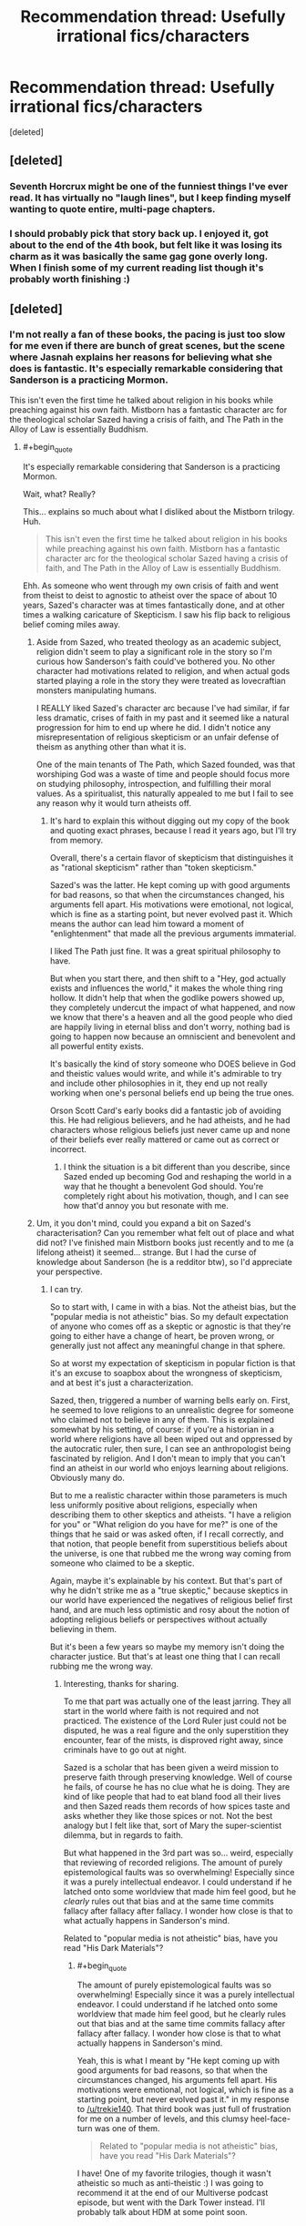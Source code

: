 #+TITLE: Recommendation thread: Usefully *irrational* fics/characters

* Recommendation thread: Usefully *irrational* fics/characters
:PROPERTIES:
:Score: 24
:DateUnix: 1478830045.0
:END:
[deleted]


** [deleted]
:PROPERTIES:
:Score: 52
:DateUnix: 1478830905.0
:END:

*** Seventh Horcrux might be one of the funniest things I've ever read. It has virtually no "laugh lines", but I keep finding myself wanting to quote entire, multi-page chapters.
:PROPERTIES:
:Author: Iconochasm
:Score: 23
:DateUnix: 1478835190.0
:END:


*** I should probably pick that story back up. I enjoyed it, got about to the end of the 4th book, but felt like it was losing its charm as it was basically the same gag gone overly long. When I finish some of my current reading list though it's probably worth finishing :)
:PROPERTIES:
:Author: DaystarEld
:Score: 7
:DateUnix: 1478832557.0
:END:


** [deleted]
:PROPERTIES:
:Score: 10
:DateUnix: 1478844076.0
:END:

*** I'm not really a fan of these books, the pacing is just too slow for me even if there are bunch of great scenes, but the scene where Jasnah explains her reasons for believing what she does is fantastic. It's especially remarkable considering that Sanderson is a practicing Mormon.

This isn't even the first time he talked about religion in his books while preaching against his own faith. Mistborn has a fantastic character arc for the theological scholar Sazed having a crisis of faith, and The Path in the Alloy of Law is essentially Buddhism.
:PROPERTIES:
:Author: trekie140
:Score: 6
:DateUnix: 1478886717.0
:END:

**** #+begin_quote
  It's especially remarkable considering that Sanderson is a practicing Mormon.
#+end_quote

Wait, what? Really?

This... explains so much about what I disliked about the Mistborn trilogy. Huh.

#+begin_quote
  This isn't even the first time he talked about religion in his books while preaching against his own faith. Mistborn has a fantastic character arc for the theological scholar Sazed having a crisis of faith, and The Path in the Alloy of Law is essentially Buddhism.
#+end_quote

Ehh. As someone who went through my own crisis of faith and went from theist to deist to agnostic to atheist over the space of about 10 years, Sazed's character was at times fantastically done, and at other times a walking caricature of Skepticism. I saw his flip back to religious belief coming miles away.
:PROPERTIES:
:Author: DaystarEld
:Score: 6
:DateUnix: 1478980654.0
:END:

***** Aside from Sazed, who treated theology as an academic subject, religion didn't seem to play a significant role in the story so I'm curious how Sanderson's faith could've bothered you. No other character had motivations related to religion, and when actual gods started playing a role in the story they were treated as lovecraftian monsters manipulating humans.

I REALLY liked Sazed's character arc because I've had similar, if far less dramatic, crises of faith in my past and it seemed like a natural progression for him to end up where he did. I didn't notice any misrepresentation of religious skepticism or an unfair defense of theism as anything other than what it is.

One of the main tenants of The Path, which Sazed founded, was that worshiping God was a waste of time and people should focus more on studying philosophy, introspection, and fulfilling their moral values. As a spiritualist, this naturally appealed to me but I fail to see any reason why it would turn atheists off.
:PROPERTIES:
:Author: trekie140
:Score: 1
:DateUnix: 1478992467.0
:END:

****** It's hard to explain this without digging out my copy of the book and quoting exact phrases, because I read it years ago, but I'll try from memory.

Overall, there's a certain flavor of skepticism that distinguishes it as "rational skepticism" rather than "token skepticism."

Sazed's was the latter. He kept coming up with good arguments for bad reasons, so that when the circumstances changed, his arguments fell apart. His motivations were emotional, not logical, which is fine as a starting point, but never evolved past it. Which means the author can lead him toward a moment of "enlightenment" that made all the previous arguments immaterial.

I liked The Path just fine. It was a great spiritual philosophy to have.

But when you start there, and then shift to a "Hey, god actually exists and influences the world," it makes the whole thing ring hollow. It didn't help that when the godlike powers showed up, they completely undercut the impact of what happened, and now we know that there's a heaven and all the good people who died are happily living in eternal bliss and don't worry, nothing bad is going to happen now because an omniscient and benevolent and all powerful entity exists.

It's basically the kind of story someone who DOES believe in God and theistic values would write, and while it's admirable to try and include other philosophies in it, they end up not really working when one's personal beliefs end up being the true ones.

Orson Scott Card's early books did a fantastic job of avoiding this. He had religious believers, and he had atheists, and he had characters whose religious beliefs just never came up and none of their beliefs ever really mattered or came out as correct or incorrect.
:PROPERTIES:
:Author: DaystarEld
:Score: 4
:DateUnix: 1478995268.0
:END:

******* I think the situation is a bit different than you describe, since Sazed ended up becoming God and reshaping the world in a way that he thought a benevolent God should. You're completely right about his motivation, though, and I can see how that'd annoy you but resonate with me.
:PROPERTIES:
:Author: trekie140
:Score: 1
:DateUnix: 1479021060.0
:END:


***** Um, it you don't mind, could you expand a bit on Sazed's characterisation? Can you remember what felt out of place and what did not? I've finished main Mistborn books just recently and to me (a lifelong atheist) it seemed... strange. But I had the curse of knowledge about Sanderson (he is a redditor btw), so I'd appreciate your perspective.
:PROPERTIES:
:Author: Xtraordinaire
:Score: 1
:DateUnix: 1479075506.0
:END:

****** I can try.

So to start with, I came in with a bias. Not the atheist bias, but the "popular media is not atheistic" bias. So my default expectation of anyone who comes off as a skeptic or agnostic is that they're going to either have a change of heart, be proven wrong, or generally just not affect any meaningful change in that sphere.

So at worst my expectation of skepticism in popular fiction is that it's an excuse to soapbox about the wrongness of skepticism, and at best it's just a characterization.

Sazed, then, triggered a number of warning bells early on. First, he seemed to love religions to an unrealistic degree for someone who claimed not to believe in any of them. This is explained somewhat by his setting, of course: if you're a historian in a world where religions have all been wiped out and oppressed by the autocratic ruler, then sure, I can see an anthropologist being fascinated by religion. And I don't mean to imply that you can't find an atheist in our world who enjoys learning about religions. Obviously many do.

But to me a realistic character within those parameters is much less uniformly positive about religions, especially when describing them to other skeptics and atheists. "I have a religion for you" or "What religion do you have for me?" is one of the things that he said or was asked often, if I recall correctly, and that notion, that people benefit from superstitious beliefs about the universe, is one that rubbed me the wrong way coming from someone who claimed to be a skeptic.

Again, maybe it's explainable by his context. But that's part of why he didn't strike me as a "true skeptic," because skeptics in our world have experienced the negatives of religious belief first hand, and are much less optimistic and rosy about the notion of adopting religious beliefs or perspectives without actually believing in them.

But it's been a few years so maybe my memory isn't doing the character justice. But that's at least one thing that I can recall rubbing me the wrong way.
:PROPERTIES:
:Author: DaystarEld
:Score: 4
:DateUnix: 1479083860.0
:END:

******* Interesting, thanks for sharing.

To me that part was actually one of the least jarring. They all start in the world where faith is not required and not practiced. The existence of the Lord Ruler just could not be disputed, he was a real figure and the only superstition they encounter, fear of the mists, is disproved right away, since criminals have to go out at night.

Sazed is a scholar that has been given a weird mission to preserve faith through preserving knowledge. Well of course he fails, of course he has no clue what he is doing. They are kind of like people that had to eat bland food all their lives and then Sazed reads them records of how spices taste and asks whether they like those spices or not. Not the best analogy but I felt like that, sort of Mary the super-scientist dilemma, but in regards to faith.

But what happened in the 3rd part was so... weird, especially that reviewing of recorded religions. The amount of purely epistemological faults was so overwhelming! Especially since it was a purely intellectual endeavor. I could understand if he latched onto some worldview that made him feel good, but he /clearly/ rules out that bias and at the same time commits fallacy after fallacy after fallacy. I wonder how close is that to what actually happens in Sanderson's mind.

Related to "popular media is not atheistic" bias, have you read "His Dark Materials"?
:PROPERTIES:
:Author: Xtraordinaire
:Score: 2
:DateUnix: 1479150054.0
:END:

******** #+begin_quote
  The amount of purely epistemological faults was so overwhelming! Especially since it was a purely intellectual endeavor. I could understand if he latched onto some worldview that made him feel good, but he clearly rules out that bias and at the same time commits fallacy after fallacy after fallacy. I wonder how close is that to what actually happens in Sanderson's mind.
#+end_quote

Yeah, this is what I meant by "He kept coming up with good arguments for bad reasons, so that when the circumstances changed, his arguments fell apart. His motivations were emotional, not logical, which is fine as a starting point, but never evolved past it." in my response to [[/u/trekie140]]. That third book was just full of frustration for me on a number of levels, and this clumsy heel-face-turn was one of them.

#+begin_quote
  Related to "popular media is not atheistic" bias, have you read "His Dark Materials"?
#+end_quote

I have! One of my favorite trilogies, though it wasn't atheistic so much as anti-theistic :) I was going to recommend it at the end of our Multiverse podcast episode, but went with the Dark Tower instead. I'll probably talk about HDM at some point soon.
:PROPERTIES:
:Author: DaystarEld
:Score: 2
:DateUnix: 1479151050.0
:END:


** If I understand the question right, I'd say Ginny in /Ginny Weasley and the Sealed Intelligence/ is a great example of this.

I very much enjoyed the story for the most part, and think it did a lot of unique and interesting things with the source material. But Ginny herself was a heavily flawed rationalist for a number of reasons.

At risk of beating a dead horse (an obvious horse?) it was her religious beliefs that posed the biggest problem. Despite never getting any actual evidence for her beliefs, Ginny continues to defend them against shoddily constructed arguments by the other characters, and her responses are similarly full of holes. She learns just enough rationality to entrench herself deeper in her beliefs, as described in [[http://lesswrong.com/lw/he/knowing_about_biases_can_hurt_people/][How Biases Can Hurt People.]]

Of course it all turns out well for her because this particular character flaw was the result of an author tract, which is unfortunate, but it's important to remember that a rational character is only as "genuine" as the arguments around them. It's very easy to make someone seem smart when you surround them with strawmen.

Ginny also starts the story with many flaws and shortcomings that made her an interesting foil to the now-somewhat-traditional Rationalist Protagonist. She had some questionable morals. She's obsessive about her idols. She has all the pride of a "deep thinker" without any of the discipline.

Then, slowly but surely, she simply got better and better at everything. Not through actual, learnable skills or wisdom, which would be alright, but simply by narrative fiat. There was information being communicated, but not knowledge of what distinguishes rational epistemology from irrational epistemology.

Which was confusing, because it also seemed like the story itself was written to point out the flaws of stories with author tracts, specifically to counter the author tract of HPMOR. This is supported a bit by the scene where Harry starts to subvert the cult stereotype and parody the LessWrong community, but as the story went on and it just kept running with it, it seemed more and more like the writer had trouble distinguishing what actually made the author tract problematic, and simply disliked the flavor, substituting it with their own.

On top of all that, all the accusations of Harry being a Mary Sue in HPMOR (which I disagree with) apply much more to Ginny in GWSI. By the end of the story, she's leagues ahead of Harry: not just the chosen one, ordained by prophecy to become the savior of the One True Religion, and by extension, all of humanity, but also able to utterly defeat him and deliver a This is Why You Suck browbeating.

Contrast that to Harry at the end of HPMOR: he's "chosen" by prophecy to destroy the universe as we know it, and if he's not super careful and super cautious and as rational as possible, he might just kill everyone. There's no similar Sword of Damocles hanging over Ginny's head by the end of GWSI: I have no reason to expect her to do anything other than becomes the new messiah to Wizardkind, and perhaps even all of humanity, with the lost magics she now has access to.

There was, however, an obvious mitigating factor for the story, that is also important to learn from: the author was on a deadline, and thus churned out chapters as fast as they could. The rate of the writing was, in all honesty, very impressive. The problem is that it seems, in this area, quality was very much sacrificed for quantity.

I'm not a perfect writer, and I know my readers are frustrated by how slow my chapters come out. Hell, I am too, and if I had a bit more free time and a bit more work ethic, I could probably publish faster than once a month. But a lot of that month is spent researching, poking holes in my ideas, taking the opposing view, and so on. If a writer skips all that and just goes for the low hanging fruit, they're going to have a hard time reconciling how rational they think their characters are versus how rational they actually come off to others.
:PROPERTIES:
:Author: DaystarEld
:Score: 17
:DateUnix: 1478833796.0
:END:

*** Wait, that was an author tract /in favor of/ irrationality? That gibbering nonsense was supposed to be taken seriously? Are you sure?

I thought the entire thing was supposed to read like some kind of Greek tragedy where the MC doesn't ever learn anything and ruins all their own chances.
:PROPERTIES:
:Author: buckykat
:Score: 10
:DateUnix: 1478834579.0
:END:

**** I actually had a number of times while reading it where I wasn't sure it wasn't a crackfic or dark reflection, yeah. Especially when the dementor was revived with dark licorice :P

But at the time when I read the ending monologue it seemed pretty clear that the tract was meant to be taken straight.
:PROPERTIES:
:Author: DaystarEld
:Score: 5
:DateUnix: 1478836247.0
:END:

***** Went and read the last chapter and epilogues again, and I think I see what you mean.

Dang though, that is a profound level of not getting it.
:PROPERTIES:
:Author: buckykat
:Score: 2
:DateUnix: 1478842110.0
:END:


*** I kept coming back to this thread hoping to find a recommendation/takedown of GWSI, and I've got to say, finding a /ten-paragraph/ recommendation/takedown of GWSI was beyond my wildest hopes.

I'm curious if you read the epilogue I wrote and published a few months after the main story. I ask because I wound up going for a martyr-fantasy bittersweet ending instead of the simpler wish fulfillment happy ending you seem to expect; it's still very much transparent author appeal wish fulfillment, but of a distinctly different type than you're implying.

In general I'd say your criticisms stand, though, and I accept them as lessons to learn from in the future. I do hope people read GWSI both to take what's good from it and to appreciate its many flaws (as I think you're suggesting). I hope to begin self-publishing better fiction, not written on such a tight deadline, sometime in Q1 2017. :)
:PROPERTIES:
:Author: LiteralHeadCannon
:Score: 13
:DateUnix: 1478835023.0
:END:

**** #+begin_quote
  I'm curious if you read the epilogue I wrote and published a few months after the main story. I ask because I wound up going for a martyr-fantasy bittersweet ending instead of the simpler wish fulfillment happy ending you seem to expect; it's still very much transparent author appeal wish fulfillment, but of a distinctly different type than you're implying.
#+end_quote

I didn't even know it existed! I'll have to go back and read it soon, will let you know what I think when I get the chance.

#+begin_quote
  I do hope people read GWSI both to take what's good from it and to appreciate its many flaws (as I think you're suggesting).
#+end_quote

Definitely! As I said, it was very enjoyable, had a very unique feeling of creeping horror from the unreliability of the narration/memory charms, and contained a lot of cleverness :)

#+begin_quote
  I hope to begin self-publishing better fiction, not written on such a tight deadline, sometime in Q1 2017.
#+end_quote

Neat! What's it going to be about?
:PROPERTIES:
:Author: DaystarEld
:Score: 5
:DateUnix: 1478836003.0
:END:

***** Well, first off, it's definitely not rational fiction (neither written primarily with the rationalist community in mind nor written to minimize the number of cognitive mistakes characters make), though I've taken the lessons of rational fiction as general writing lessons.

But to actually try to pitch the series I'm writing, it was inspired by the early 2000s fundamentalist moral panic over Harry Potter. I always thought it was ridiculous, both because the actual existence of Satanic magic is at best highly dubious and because Harry Potter is just one entry in the well-established literary tradition of fantasy magic that has generally been uncontroversial. But eventually I got to thinking "huh, what would a YA contemporary fantasy series where magic is inherently evil actually look like", and decided it had a lot of potential. Faustian bargains baked into the magic system, necessarily underpowered protagonists and necessarily overpowered antagonists, a deliberately black-and-white main conflict of which all subconflicts necessarily are grayer by various degrees.

To put it in Imp-from-Worm terms: so there's this Earth with no real parahumans, but two warring Simurghs, one named Fucko McSkullface and one named Bored Mike. Fucko gives people temporary access to powers if they do her favors (which are usually bullshit and evil), and the results pretty much always suck for humanity. No one's really sure if Bored Mike exists because he doesn't do supernatural shit very often, but he does exist and spends all his time tweaking shit behind the scenes to make Fucko's job harder (instead of, you know, *fucking killing her*).
:PROPERTIES:
:Author: LiteralHeadCannon
:Score: 8
:DateUnix: 1478839254.0
:END:

****** Ha, that sounds pretty awesome. I've been writing a bit of my own "dark YA fantasy" on the side, though I'm still not quite sure where it'll end up going. I'm looking forward to yours!

#+begin_quote
  But to actually try to pitch the series I'm writing, it was inspired by the early 2000s fundamentalist moral panic over Harry Potter. I always thought it was ridiculous, both because the actual existence of Satanic magic is at best highly dubious and because Harry Potter is just one entry in the well-established literary tradition of fantasy magic that has generally been uncontroversial.
#+end_quote

Tell me about it. I had a client once whose mother refused to let him read Harry Potter books because she didn't want any of that "ungodly stuff" to "corrupt him."

This was a mom that, in the same session, admitted to taking said 9 year old client to see the latest Texas Chainsaw Massacre film, and laughed over him crying from nightmares afterward, asking why he was scared since "none of it was real."

Yeah. That one took a lot of willpower not to lose my professional calm :P
:PROPERTIES:
:Author: DaystarEld
:Score: 11
:DateUnix: 1478842647.0
:END:

******* You have a better poker-face than I do friend. I would have stared at her and flatly said, "Get out of my office."
:PROPERTIES:
:Author: xamueljones
:Score: 5
:DateUnix: 1478863533.0
:END:

******** It was tempting, but would hardly have helped the kid ;)
:PROPERTIES:
:Author: DaystarEld
:Score: 3
:DateUnix: 1478980546.0
:END:


** So much literary fiction covers exactly this that it almost seems like more of a challenge to think of exceptions, so instead some genre examples:

/Sandman/ (Wahhh, I can't put my life back together, wahhh), /Ender's Shadow/ (Must be Spock must be Spock OH GOD POKE NO WHY must be Spock) /HPMOR/ (Quirrell is so cool, he's totes my bro OH HEY WATCHA DOIN WITH THAT UNICORN), /Avatar: The Last Airbender/ (I must avenge my HONOR!).

All do a good job of getting you in the head of and sympathizing with someone making terrible life choices.
:PROPERTIES:
:Score: 13
:DateUnix: 1478832881.0
:END:

*** [deleted]
:PROPERTIES:
:Score: 8
:DateUnix: 1478834310.0
:END:

**** You might like [[https://www.google.com/url?sa=t&source=web&rct=j&url=/amp/s/amp.reddit.com/r/fatestaynight/comments/2r1qvl/fatestay_night_vn_installation_guide/&ved=0ahUKEwiuueOT5p_QAhWI14MKHbl6AMQQFggaMAA&usg=AFQjCNECHnIHTjCHDyccrynQlztkIgli8Q&sig2=juTSxw_zNqRv0y-zuGpTjA][Fate/Stay Night]]. The main character is extremely irrational, but he's good at heart, and through the course of the story you come to empathize with him and understand why he feels like he /has/ to act that way.
:PROPERTIES:
:Author: Marted
:Score: 2
:DateUnix: 1478836384.0
:END:


** I recommended The Chronicles of Thomas Covenant once before here as a story about maladaptive thought patterns in human psychology.
:PROPERTIES:
:Author: chaosmosis
:Score: 6
:DateUnix: 1478844781.0
:END:


** Tengen Toppa Gurren Lagann is... not rational in a lot of ways. But it's hard to get more fun than that show.

Stuff happens for the rule of cool, implausible is the rule rather than the exception, and they win through force of will rather than with their intelligence. Half of the characters are completely flat, but the main characters have surprising depth.
:PROPERTIES:
:Author: CarVac
:Score: 7
:DateUnix: 1478839830.0
:END:

*** The existence of spiral power sends rationality tumbling end over end. In a universe where fundamental forces of existence reward the shounen hero mindset of willpower/determination and punish a more logical/intellectual approach, wouldn't the actions of the protagonists be those of a rational actor? Out of context their actions may seem insane, but in universe they behave in the manner to maximize success in achieving their goals according to what they know.
:PROPERTIES:
:Author: OchreOgre_AugerAugur
:Score: 12
:DateUnix: 1478921994.0
:END:


*** Do you know where I can find manga of TTGL beyond the first 20 chapters? For some reason I can't find any chapters 21 and up.
:PROPERTIES:
:Author: xamueljones
:Score: 2
:DateUnix: 1478863629.0
:END:

**** Watch the anime.
:PROPERTIES:
:Author: CarVac
:Score: 3
:DateUnix: 1478865972.0
:END:


*** Irrational? But it's completely realistic and accurately portrays the real world in every last detail! If... /somewhat/ metaphorically, on a few occasions.
:PROPERTIES:
:Score: 1
:DateUnix: 1479000473.0
:END:


** I think that what this thread is describing is necessary for writing good fiction. However, the stated standards of rational fiction are /also/ necessary for writing good fiction. Therefore, I'm assuming that, like rational fiction, what you really mean is fiction that /particularly focuses on/ these things, right?
:PROPERTIES:
:Author: LiteralHeadCannon
:Score: 1
:DateUnix: 1478833159.0
:END:

*** [deleted]
:PROPERTIES:
:Score: 3
:DateUnix: 1478834080.0
:END:
